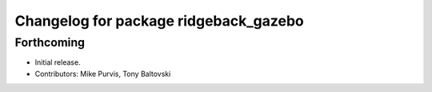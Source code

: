 ^^^^^^^^^^^^^^^^^^^^^^^^^^^^^^^^^^^^^^
Changelog for package ridgeback_gazebo
^^^^^^^^^^^^^^^^^^^^^^^^^^^^^^^^^^^^^^

Forthcoming
-----------
* Initial release.
* Contributors: Mike Purvis, Tony Baltovski
